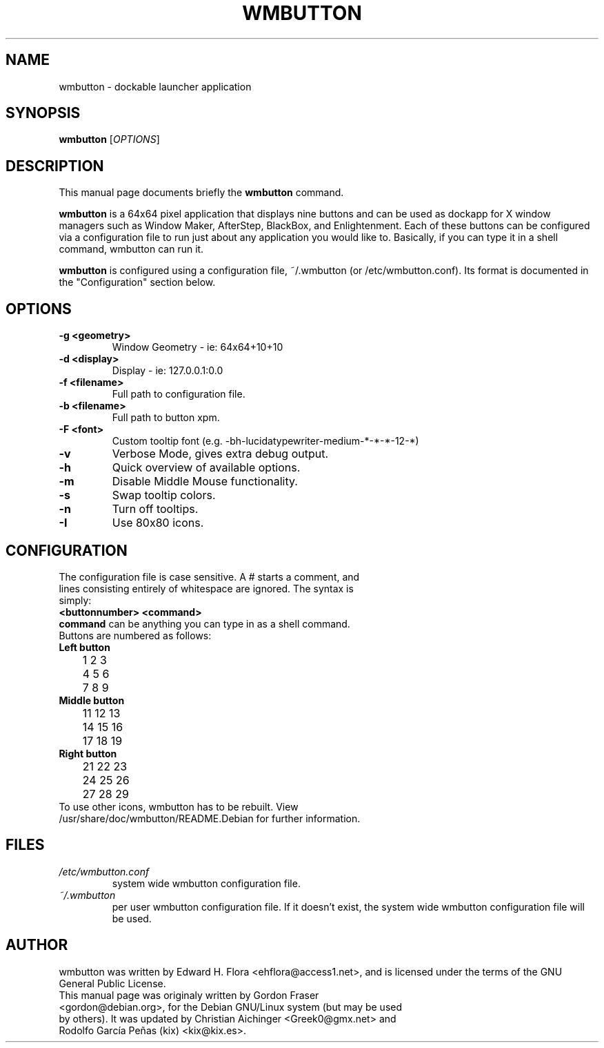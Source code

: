 .\"                                      Hey, EMACS: -*- nroff -*-
.\" First parameter, NAME, should be all caps
.\" Second parameter, SECTION, should be 1-8, maybe w/ subsection
.\" other parameters are allowed: see man(7), man(1)
.TH WMBUTTON 1 "August 20, 2012"
.\" Please adjust this date whenever revising the manpage.
.\"
.\" Some roff macros, for reference:
.\" .nh        disable hyphenation
.\" .hy        enable hyphenation
.\" .ad l      left justify
.\" .ad b      justify to both left and right margins
.\" .nf        disable filling
.\" .fi        enable filling
.\" .br        insert line break
.\" .sp <n>    insert n+1 empty lines
.\" for manpage-specific macros, see man(7)
.SH NAME
wmbutton \- dockable launcher application
.SH SYNOPSIS
.B wmbutton
.\"[-g \fIgeometry\fP] [-d \fIdisplay\fP] [-v] [-f \fIconfigfile\fP] [-h]
[\fIOPTIONS\fP]

.SH DESCRIPTION
This manual page documents briefly the
.B wmbutton
command.
.PP
.\" TeX users may be more comfortable with the \fB<whatever>\fP and
.\" \fI<whatever>\fP escape sequences to invode bold face and italics,
.\" respectively.
\fBwmbutton\fP is a 64x64 pixel application that displays nine buttons and can be used as dockapp for X window managers such as Window Maker, AfterStep, BlackBox, and Enlightenment. Each of these buttons can be configured via a configuration file to run just about any application you would like to. Basically, if you can type it in a shell command, wmbutton can run it.

.PP
\fBwmbutton\fP is configured using a configuration file, ~/.wmbutton (or /etc/wmbutton.conf). Its format is documented in the "Configuration" section below.
.SH OPTIONS
.TP
.B \-g <geometry>
Window Geometry - ie: 64x64+10+10
.TP
.B \-d  <display>
Display -  ie: 127.0.0.1:0.0
.TP
.B \-f  <filename>
Full path to configuration file.
.TP
.B \-b  <filename>
Full path to button xpm.
.TP
.B \-F  <font>
Custom tooltip font (e.g. \-b\&h\-lucidatypewriter\-medium\-*\-*\-*\-12\-*)
.TP
.B \-v
Verbose Mode, gives extra debug output.
.TP
.B \-h
Quick overview of available options.
.TP
.B \-m
Disable Middle Mouse functionality.
.TP
.B \-s
Swap tooltip colors.
.TP
.B \-n
Turn off tooltips.
.TP
.B \-I
Use 80x80 icons.

.SH CONFIGURATION
.TP
The configuration file is case sensitive. A # starts a comment, and lines consisting entirely of whitespace are ignored. The syntax is simply:
.TP
.B <buttonnumber> <command>
.TP
\fBcommand\fP can be anything you can type in as a shell command.
.TP
Buttons are numbered as follows:
.TP
.B Left button
.nf
 	1 2 3
	4 5 6
	7 8 9
.fi
.TP
.B Middle button
.nf
	11 12 13
	14 15 16
	17 18 19
.fi
.TP
.B Right button
.nf
	21 22 23
	24 25 26
	27 28 29
.fi

.TP
To use other icons, wmbutton has to be rebuilt. View /usr/share/doc/wmbutton/README.Debian for further information.

.SH FILES
.TP
.I /etc/wmbutton.conf
system wide wmbutton configuration file.
.TP
.I ~/.wmbutton
per user wmbutton configuration file. If it doesn't exist, the system wide wmbutton configuration file will be used.


.SH AUTHOR
wmbutton was written by Edward H. Flora <ehflora@access1.net>, and is licensed under the terms of the GNU  General Public License.
.TP
This manual page was originaly written by Gordon Fraser <gordon@debian.org>, for the Debian GNU/Linux system (but may be used by others). It was updated by Christian Aichinger <Greek0@gmx.net> and Rodolfo García Peñas (kix) <kix@kix.es>.
